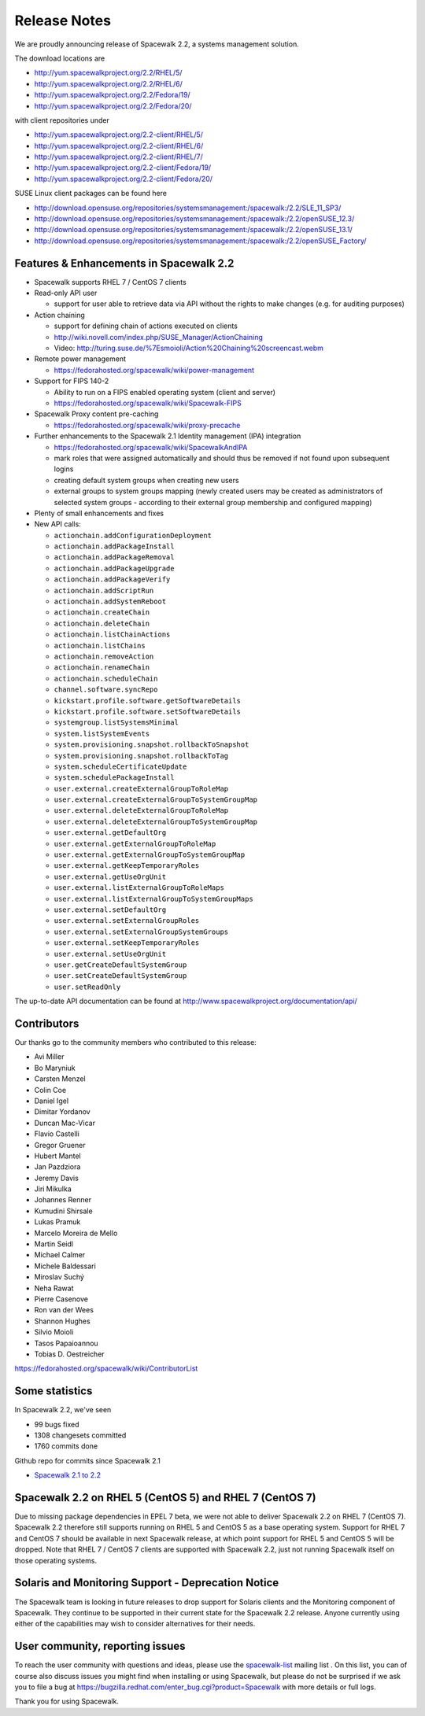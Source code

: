 Release Notes
=============

We are proudly announcing release of Spacewalk 2.2, a systems management solution.

The download locations are

* http://yum.spacewalkproject.org/2.2/RHEL/5/
* http://yum.spacewalkproject.org/2.2/RHEL/6/
* http://yum.spacewalkproject.org/2.2/Fedora/19/
* http://yum.spacewalkproject.org/2.2/Fedora/20/

with client repositories under

* http://yum.spacewalkproject.org/2.2-client/RHEL/5/
* http://yum.spacewalkproject.org/2.2-client/RHEL/6/
* http://yum.spacewalkproject.org/2.2-client/RHEL/7/
* http://yum.spacewalkproject.org/2.2-client/Fedora/19/
* http://yum.spacewalkproject.org/2.2-client/Fedora/20/

SUSE Linux client packages can be found here

* http://download.opensuse.org/repositories/systemsmanagement:/spacewalk:/2.2/SLE_11_SP3/
* http://download.opensuse.org/repositories/systemsmanagement:/spacewalk:/2.2/openSUSE_12.3/
* http://download.opensuse.org/repositories/systemsmanagement:/spacewalk:/2.2/openSUSE_13.1/
* http://download.opensuse.org/repositories/systemsmanagement:/spacewalk:/2.2/openSUSE_Factory/

Features & Enhancements in Spacewalk 2.2
----------------------------------------

* Spacewalk supports RHEL 7 / CentOS 7 clients
* Read-only API user

  * support for user able to retrieve data via API without the rights to make changes (e.g. for auditing purposes)

* Action chaining

  * support for defining chain of actions executed on clients
  * http://wiki.novell.com/index.php/SUSE_Manager/ActionChaining
  * Video: http://turing.suse.de/%7Esmoioli/Action%20Chaining%20screencast.webm

* Remote power management

  * https://fedorahosted.org/spacewalk/wiki/power-management

* Support for FIPS 140-2

  * Ability to run on a FIPS enabled operating system (client and server)
  * https://fedorahosted.org/spacewalk/wiki/Spacewalk-FIPS

* Spacewalk Proxy content pre-caching

  * https://fedorahosted.org/spacewalk/wiki/proxy-precache

* Further enhancements to the Spacewalk 2.1 Identity management (IPA) integration

  * https://fedorahosted.org/spacewalk/wiki/SpacewalkAndIPA
  * mark roles that were assigned automatically and should thus be removed if not found upon subsequent logins
  * creating default system groups when creating new users
  * external groups to system groups mapping (newly created users may be created as administrators of selected system groups - according to their external group membership and configured mapping)

* Plenty of small enhancements and fixes
* New API calls:

  * ``actionchain.addConfigurationDeployment``
  * ``actionchain.addPackageInstall``
  * ``actionchain.addPackageRemoval``
  * ``actionchain.addPackageUpgrade``
  * ``actionchain.addPackageVerify``
  * ``actionchain.addScriptRun``
  * ``actionchain.addSystemReboot``
  * ``actionchain.createChain``
  * ``actionchain.deleteChain``
  * ``actionchain.listChainActions``
  * ``actionchain.listChains``
  * ``actionchain.removeAction``
  * ``actionchain.renameChain``
  * ``actionchain.scheduleChain``
  * ``channel.software.syncRepo``
  * ``kickstart.profile.software.getSoftwareDetails``
  * ``kickstart.profile.software.setSoftwareDetails``
  * ``systemgroup.listSystemsMinimal``
  * ``system.listSystemEvents``
  * ``system.provisioning.snapshot.rollbackToSnapshot``
  * ``system.provisioning.snapshot.rollbackToTag``
  * ``system.scheduleCertificateUpdate``
  * ``system.schedulePackageInstall``
  * ``user.external.createExternalGroupToRoleMap``
  * ``user.external.createExternalGroupToSystemGroupMap``
  * ``user.external.deleteExternalGroupToRoleMap``
  * ``user.external.deleteExternalGroupToSystemGroupMap``
  * ``user.external.getDefaultOrg``
  * ``user.external.getExternalGroupToRoleMap``
  * ``user.external.getExternalGroupToSystemGroupMap``
  * ``user.external.getKeepTemporaryRoles``
  * ``user.external.getUseOrgUnit``
  * ``user.external.listExternalGroupToRoleMaps``
  * ``user.external.listExternalGroupToSystemGroupMaps``
  * ``user.external.setDefaultOrg``
  * ``user.external.setExternalGroupRoles``
  * ``user.external.setExternalGroupSystemGroups``
  * ``user.external.setKeepTemporaryRoles``
  * ``user.external.setUseOrgUnit``
  * ``user.getCreateDefaultSystemGroup``
  * ``user.setCreateDefaultSystemGroup``
  * ``user.setReadOnly``

The up-to-date API documentation can be found at http://www.spacewalkproject.org/documentation/api/

Contributors
------------

Our thanks go to the community members who contributed to this release:

* Avi Miller
* Bo Maryniuk
* Carsten Menzel
* Colin Coe
* Daniel Igel
* Dimitar Yordanov
* Duncan Mac-Vicar
* Flavio Castelli
* Gregor Gruener
* Hubert Mantel
* Jan Pazdziora
* Jeremy Davis
* Jiri Mikulka
* Johannes Renner
* Kumudini Shirsale
* Lukas Pramuk
* Marcelo Moreira de Mello
* Martin Seidl
* Michael Calmer
* Michele Baldessari
* Miroslav Suchý
* Neha Rawat
* Pierre Casenove
* Ron van der Wees
* Shannon Hughes
* Silvio Moioli
* Tasos Papaioannou
* Tobias D. Oestreicher

https://fedorahosted.org/spacewalk/wiki/ContributorList

Some statistics
---------------

In Spacewalk 2.2, we've seen

* 99 bugs fixed
* 1308 changesets committed
* 1760 commits done

Github repo for commits since Spacewalk 2.1

* `Spacewalk 2.1 to 2.2 <https://github.com/spacewalkproject/spacewalk/graphs/contributors?from=2014-03-04&to=2014-07-16&type=c>`_

Spacewalk 2.2 on RHEL 5 (CentOS 5) and RHEL 7 (CentOS 7)
--------------------------------------------------------

Due to missing package dependencies in EPEL 7 beta, we were not able to deliver Spacewalk 2.2 on RHEL 7 (CentOS 7). Spacewalk 2.2 therefore still supports running on RHEL 5 and CentOS 5 as a base operating system. Support for RHEL 7 and CentOS 7 should be available in next Spacewalk release, at which point support for RHEL 5 and CentOS 5 will be dropped. Note that RHEL 7 / CentOS 7 clients are supported with Spacewalk 2.2, just not running Spacewalk itself on those operating systems.

Solaris and Monitoring Support - Deprecation Notice
---------------------------------------------------

The Spacewalk team is looking in future releases to drop support for Solaris clients and the Monitoring component of Spacewalk. They continue to be supported in their current state for the Spacewalk 2.2 release. Anyone currently using either of the capabilities may wish to consider alternatives for their needs.

User community, reporting issues
--------------------------------

To reach the user community with questions and ideas, please use the `spacewalk-list <https://www.redhat.com/mailman/listinfo/spacewalk-list>`_ mailing list . On this list, you can of course also discuss issues you might find when installing or using Spacewalk, but please do not be surprised if we ask you to file a bug at `<https://bugzilla.redhat.com/enter_bug.cgi?product=Spacewalk>`_ with more details or full logs.

Thank you for using Spacewalk.

